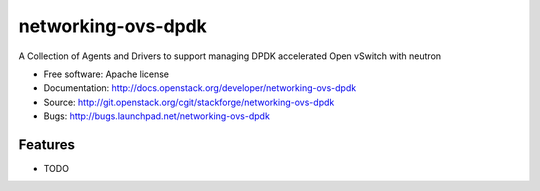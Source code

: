 ===============================
networking-ovs-dpdk
===============================

A Collection of Agents and Drivers to support managing DPDK accelerated Open vSwitch with neutron

* Free software: Apache license
* Documentation: http://docs.openstack.org/developer/networking-ovs-dpdk
* Source: http://git.openstack.org/cgit/stackforge/networking-ovs-dpdk
* Bugs: http://bugs.launchpad.net/networking-ovs-dpdk

Features
--------

* TODO
